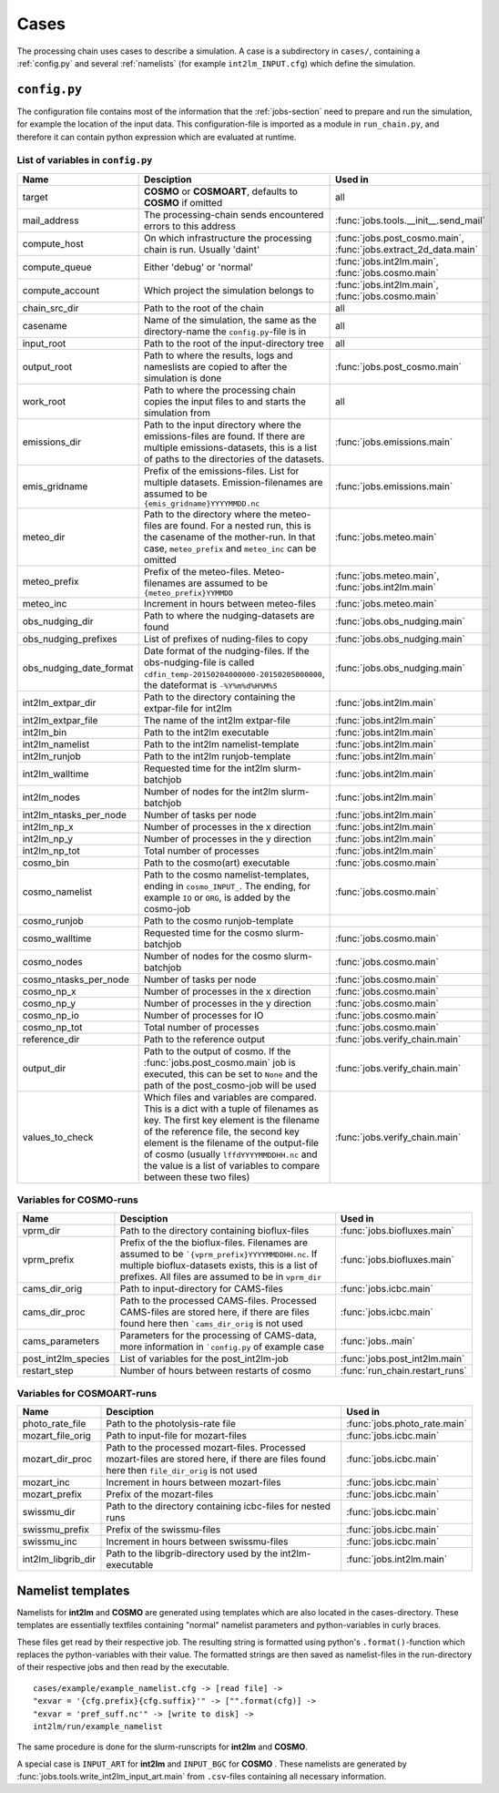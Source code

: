 .. _config-section:

Cases
=====

The processing chain uses cases to describe a simulation. A case is a
subdirectory in ``cases/``, containing a :ref:`config.py` and several
:ref:`namelists` (for example ``int2lm_INPUT.cfg``) which define the
simulation.

.. _config.py:

``config.py``
-------------
The configuration file contains most of the information that the :ref:`jobs-section` need to prepare and run the simulation, for example the location of the input data.
This configuration-file is imported as a module in ``run_chain.py``, and therefore
it can contain python expression which are evaluated at runtime.

List of variables in ``config.py``
~~~~~~~~~~~~~~~~~~~~~~~~~~~~~~~~~~~

+-------------------------+----------------------------------------------------------------------------------------------------------------------------------------------------------------------------------------------------------------------------------------------------------------------------------------------------------------------------------+-----------------------------------------------------------------+
| **Name**                | **Desciption**                                                                                                                                                                                                                                                                                                                   | **Used in**                                                     | 
+-------------------------+----------------------------------------------------------------------------------------------------------------------------------------------------------------------------------------------------------------------------------------------------------------------------------------------------------------------------------+-----------------------------------------------------------------+
| target                  | **COSMO** or **COSMOART**, defaults to **COSMO** if omitted                                                                                                                                                                                                                                                                      | all                                                             | 
+-------------------------+----------------------------------------------------------------------------------------------------------------------------------------------------------------------------------------------------------------------------------------------------------------------------------------------------------------------------------+-----------------------------------------------------------------+
| mail_address            | The processing-chain sends encountered errors to this address                                                                                                                                                                                                                                                                    | :func:`jobs.tools.__init__.send_mail`                           | 
+-------------------------+----------------------------------------------------------------------------------------------------------------------------------------------------------------------------------------------------------------------------------------------------------------------------------------------------------------------------------+-----------------------------------------------------------------+
| compute_host            | On which infrastructure the processing chain is run. Usually 'daint'                                                                                                                                                                                                                                                             | :func:`jobs.post_cosmo.main`, :func:`jobs.extract_2d_data.main` | 
+-------------------------+----------------------------------------------------------------------------------------------------------------------------------------------------------------------------------------------------------------------------------------------------------------------------------------------------------------------------------+-----------------------------------------------------------------+
| compute_queue           | Either 'debug' or 'normal'                                                                                                                                                                                                                                                                                                       | :func:`jobs.int2lm.main`, :func:`jobs.cosmo.main`               | 
+-------------------------+----------------------------------------------------------------------------------------------------------------------------------------------------------------------------------------------------------------------------------------------------------------------------------------------------------------------------------+-----------------------------------------------------------------+
| compute_account         | Which project the simulation belongs to                                                                                                                                                                                                                                                                                          | :func:`jobs.int2lm.main`, :func:`jobs.cosmo.main`               | 
+-------------------------+----------------------------------------------------------------------------------------------------------------------------------------------------------------------------------------------------------------------------------------------------------------------------------------------------------------------------------+-----------------------------------------------------------------+
| chain_src_dir           | Path to the root of the chain                                                                                                                                                                                                                                                                                                    | all                                                             | 
+-------------------------+----------------------------------------------------------------------------------------------------------------------------------------------------------------------------------------------------------------------------------------------------------------------------------------------------------------------------------+-----------------------------------------------------------------+
| casename                | Name of the simulation, the same as the directory-name the ``config.py``-file is in                                                                                                                                                                                                                                              | all                                                             | 
+-------------------------+----------------------------------------------------------------------------------------------------------------------------------------------------------------------------------------------------------------------------------------------------------------------------------------------------------------------------------+-----------------------------------------------------------------+
| input_root              | Path to the root of the input-directory tree                                                                                                                                                                                                                                                                                     | all                                                             | 
+-------------------------+----------------------------------------------------------------------------------------------------------------------------------------------------------------------------------------------------------------------------------------------------------------------------------------------------------------------------------+-----------------------------------------------------------------+
| output_root             | Path to where the results, logs and nameslists are copied to after the simulation is done                                                                                                                                                                                                                                        | :func:`jobs.post_cosmo.main`                                    | 
+-------------------------+----------------------------------------------------------------------------------------------------------------------------------------------------------------------------------------------------------------------------------------------------------------------------------------------------------------------------------+-----------------------------------------------------------------+
| work_root               | Path to where the processing chain copies the input files to and starts the simulation from                                                                                                                                                                                                                                      | all                                                             | 
+-------------------------+----------------------------------------------------------------------------------------------------------------------------------------------------------------------------------------------------------------------------------------------------------------------------------------------------------------------------------+-----------------------------------------------------------------+
| emissions_dir           | Path to the input directory where the emissions-files are found. If there are multiple emissions-datasets, this is a list of paths to the directories of the datasets.                                                                                                                                                           | :func:`jobs.emissions.main`                                     | 
+-------------------------+----------------------------------------------------------------------------------------------------------------------------------------------------------------------------------------------------------------------------------------------------------------------------------------------------------------------------------+-----------------------------------------------------------------+
| emis_gridname           | Prefix of the emissions-files. List for multiple datasets. Emission-filenames are assumed to be ``{emis_gridname}YYYYMMDD.nc``                                                                                                                                                                                                   | :func:`jobs.emissions.main`                                     | 
+-------------------------+----------------------------------------------------------------------------------------------------------------------------------------------------------------------------------------------------------------------------------------------------------------------------------------------------------------------------------+-----------------------------------------------------------------+
| meteo_dir               | Path to the directory where the meteo-files are found. For a nested run, this is the casename of the mother-run. In that case, ``meteo_prefix`` and ``meteo_inc`` can be omitted                                                                                                                                                 | :func:`jobs.meteo.main`                                         | 
+-------------------------+----------------------------------------------------------------------------------------------------------------------------------------------------------------------------------------------------------------------------------------------------------------------------------------------------------------------------------+-----------------------------------------------------------------+
| meteo_prefix            | Prefix of the meteo-files. Meteo-filenames are assumed to be ``{meteo_prefix}YYMMDD``                                                                                                                                                                                                                                            | :func:`jobs.meteo.main`, :func:`jobs.int2lm.main`               | 
+-------------------------+----------------------------------------------------------------------------------------------------------------------------------------------------------------------------------------------------------------------------------------------------------------------------------------------------------------------------------+-----------------------------------------------------------------+
| meteo_inc               | Increment in hours between meteo-files                                                                                                                                                                                                                                                                                           | :func:`jobs.meteo.main`                                         | 
+-------------------------+----------------------------------------------------------------------------------------------------------------------------------------------------------------------------------------------------------------------------------------------------------------------------------------------------------------------------------+-----------------------------------------------------------------+
| obs_nudging_dir         | Path to where the nudging-datasets are found                                                                                                                                                                                                                                                                                     | :func:`jobs.obs_nudging.main`                                   | 
+-------------------------+----------------------------------------------------------------------------------------------------------------------------------------------------------------------------------------------------------------------------------------------------------------------------------------------------------------------------------+-----------------------------------------------------------------+
| obs_nudging_prefixes    | List of prefixes of nuding-files to copy                                                                                                                                                                                                                                                                                         | :func:`jobs.obs_nudging.main`                                   | 
+-------------------------+----------------------------------------------------------------------------------------------------------------------------------------------------------------------------------------------------------------------------------------------------------------------------------------------------------------------------------+-----------------------------------------------------------------+
| obs_nudging_date_format | Date format of the nudging-files. If the obs-nudging-file is called ``cdfin_temp-20150204000000-20150205000000``, the dateformat is ``-%Y%m%d%H%M%S``                                                                                                                                                                            | :func:`jobs.obs_nudging.main`                                   | 
+-------------------------+----------------------------------------------------------------------------------------------------------------------------------------------------------------------------------------------------------------------------------------------------------------------------------------------------------------------------------+-----------------------------------------------------------------+
| int2lm_extpar_dir       | Path to the directory containing the extpar-file for int2lm                                                                                                                                                                                                                                                                      | :func:`jobs.int2lm.main`                                        | 
+-------------------------+----------------------------------------------------------------------------------------------------------------------------------------------------------------------------------------------------------------------------------------------------------------------------------------------------------------------------------+-----------------------------------------------------------------+
| int2lm_extpar_file      | The name of the int2lm extpar-file                                                                                                                                                                                                                                                                                               | :func:`jobs.int2lm.main`                                        | 
+-------------------------+----------------------------------------------------------------------------------------------------------------------------------------------------------------------------------------------------------------------------------------------------------------------------------------------------------------------------------+-----------------------------------------------------------------+
| int2lm_bin              | Path to the int2lm executable                                                                                                                                                                                                                                                                                                    | :func:`jobs.int2lm.main`                                        | 
+-------------------------+----------------------------------------------------------------------------------------------------------------------------------------------------------------------------------------------------------------------------------------------------------------------------------------------------------------------------------+-----------------------------------------------------------------+
| int2lm_namelist         | Path to the int2lm namelist-template                                                                                                                                                                                                                                                                                             | :func:`jobs.int2lm.main`                                        | 
+-------------------------+----------------------------------------------------------------------------------------------------------------------------------------------------------------------------------------------------------------------------------------------------------------------------------------------------------------------------------+-----------------------------------------------------------------+
| int2lm_runjob           | Path to the int2lm runjob-template                                                                                                                                                                                                                                                                                               | :func:`jobs.int2lm.main`                                        | 
+-------------------------+----------------------------------------------------------------------------------------------------------------------------------------------------------------------------------------------------------------------------------------------------------------------------------------------------------------------------------+-----------------------------------------------------------------+
| int2lm_walltime         | Requested time for the int2lm slurm-batchjob                                                                                                                                                                                                                                                                                     | :func:`jobs.int2lm.main`                                        | 
+-------------------------+----------------------------------------------------------------------------------------------------------------------------------------------------------------------------------------------------------------------------------------------------------------------------------------------------------------------------------+-----------------------------------------------------------------+
| int2lm_nodes            | Number of nodes for the int2lm slurm-batchjob                                                                                                                                                                                                                                                                                    | :func:`jobs.int2lm.main`                                        | 
+-------------------------+----------------------------------------------------------------------------------------------------------------------------------------------------------------------------------------------------------------------------------------------------------------------------------------------------------------------------------+-----------------------------------------------------------------+
| int2lm_ntasks_per_node  | Number of tasks per node                                                                                                                                                                                                                                                                                                         | :func:`jobs.int2lm.main`                                        | 
+-------------------------+----------------------------------------------------------------------------------------------------------------------------------------------------------------------------------------------------------------------------------------------------------------------------------------------------------------------------------+-----------------------------------------------------------------+
| int2lm_np_x             | Number of processes in the x direction                                                                                                                                                                                                                                                                                           | :func:`jobs.int2lm.main`                                        | 
+-------------------------+----------------------------------------------------------------------------------------------------------------------------------------------------------------------------------------------------------------------------------------------------------------------------------------------------------------------------------+-----------------------------------------------------------------+
| int2lm_np_y             | Number of processes in the y direction                                                                                                                                                                                                                                                                                           | :func:`jobs.int2lm.main`                                        | 
+-------------------------+----------------------------------------------------------------------------------------------------------------------------------------------------------------------------------------------------------------------------------------------------------------------------------------------------------------------------------+-----------------------------------------------------------------+
| int2lm_np_tot           | Total number of processes                                                                                                                                                                                                                                                                                                        | :func:`jobs.int2lm.main`                                        | 
+-------------------------+----------------------------------------------------------------------------------------------------------------------------------------------------------------------------------------------------------------------------------------------------------------------------------------------------------------------------------+-----------------------------------------------------------------+
| cosmo_bin               | Path to the cosmo(art) executable                                                                                                                                                                                                                                                                                                | :func:`jobs.cosmo.main`                                         | 
+-------------------------+----------------------------------------------------------------------------------------------------------------------------------------------------------------------------------------------------------------------------------------------------------------------------------------------------------------------------------+-----------------------------------------------------------------+
| cosmo_namelist          | Path to the cosmo namelist-templates, ending in ``cosmo_INPUT_``. The ending, for example ``IO`` or ``ORG``, is added by the cosmo-job                                                                                                                                                                                           | :func:`jobs.cosmo.main`                                         | 
+-------------------------+----------------------------------------------------------------------------------------------------------------------------------------------------------------------------------------------------------------------------------------------------------------------------------------------------------------------------------+-----------------------------------------------------------------+
| cosmo_runjob            | Path to the cosmo runjob-template                                                                                                                                                                                                                                                                                                |                                                                 | 
+-------------------------+----------------------------------------------------------------------------------------------------------------------------------------------------------------------------------------------------------------------------------------------------------------------------------------------------------------------------------+-----------------------------------------------------------------+
| cosmo_walltime          | Requested time for the cosmo slurm-batchjob                                                                                                                                                                                                                                                                                      | :func:`jobs.cosmo.main`                                         | 
+-------------------------+----------------------------------------------------------------------------------------------------------------------------------------------------------------------------------------------------------------------------------------------------------------------------------------------------------------------------------+-----------------------------------------------------------------+
| cosmo_nodes             | Number of nodes for the cosmo slurm-batchjob                                                                                                                                                                                                                                                                                     | :func:`jobs.cosmo.main`                                         | 
+-------------------------+----------------------------------------------------------------------------------------------------------------------------------------------------------------------------------------------------------------------------------------------------------------------------------------------------------------------------------+-----------------------------------------------------------------+
| cosmo_ntasks_per_node   | Number of tasks per node                                                                                                                                                                                                                                                                                                         | :func:`jobs.cosmo.main`                                         | 
+-------------------------+----------------------------------------------------------------------------------------------------------------------------------------------------------------------------------------------------------------------------------------------------------------------------------------------------------------------------------+-----------------------------------------------------------------+
| cosmo_np_x              | Number of processes in the x direction                                                                                                                                                                                                                                                                                           | :func:`jobs.cosmo.main`                                         | 
+-------------------------+----------------------------------------------------------------------------------------------------------------------------------------------------------------------------------------------------------------------------------------------------------------------------------------------------------------------------------+-----------------------------------------------------------------+
| cosmo_np_y              | Number of processes in the y direction                                                                                                                                                                                                                                                                                           | :func:`jobs.cosmo.main`                                         | 
+-------------------------+----------------------------------------------------------------------------------------------------------------------------------------------------------------------------------------------------------------------------------------------------------------------------------------------------------------------------------+-----------------------------------------------------------------+
| cosmo_np_io             | Number of processes for IO                                                                                                                                                                                                                                                                                                       | :func:`jobs.cosmo.main`                                         | 
+-------------------------+----------------------------------------------------------------------------------------------------------------------------------------------------------------------------------------------------------------------------------------------------------------------------------------------------------------------------------+-----------------------------------------------------------------+
| cosmo_np_tot            | Total number of processes                                                                                                                                                                                                                                                                                                        | :func:`jobs.cosmo.main`                                         | 
+-------------------------+----------------------------------------------------------------------------------------------------------------------------------------------------------------------------------------------------------------------------------------------------------------------------------------------------------------------------------+-----------------------------------------------------------------+
| reference_dir           | Path to the reference output                                                                                                                                                                                                                                                                                                     | :func:`jobs.verify_chain.main`                                  | 
+-------------------------+----------------------------------------------------------------------------------------------------------------------------------------------------------------------------------------------------------------------------------------------------------------------------------------------------------------------------------+-----------------------------------------------------------------+
| output_dir              | Path to the output of cosmo. If the :func:`jobs.post_cosmo.main` job is executed, this can be set to ``None`` and the path of the post_cosmo-job will be used                                                                                                                                                                    | :func:`jobs.verify_chain.main`                                  | 
+-------------------------+----------------------------------------------------------------------------------------------------------------------------------------------------------------------------------------------------------------------------------------------------------------------------------------------------------------------------------+-----------------------------------------------------------------+
| values_to_check         | Which files and variables are compared. This is a dict with a tuple of filenames as key. The first key element is the filename of the reference file, the second key element is the filename of the output-file of cosmo (usually ``lffdYYYYMMDDHH.nc`` and the value is a list of variables to compare between these two files) | :func:`jobs.verify_chain.main`                                  | 
+-------------------------+----------------------------------------------------------------------------------------------------------------------------------------------------------------------------------------------------------------------------------------------------------------------------------------------------------------------------------+-----------------------------------------------------------------+

Variables for **COSMO**-runs
~~~~~~~~~~~~~~~~~~~~~~~~~~~~

+---------------------+------------------------------------------------------------------------------------------------------------------------------------------------------------------------------------------------------------+--------------------------------+
| **Name**            | **Desciption**                                                                                                                                                                                             | **Used in**                    | 
+---------------------+------------------------------------------------------------------------------------------------------------------------------------------------------------------------------------------------------------+--------------------------------+
| vprm_dir            | Path to the directory containing bioflux-files                                                                                                                                                             | :func:`jobs.biofluxes.main`    | 
+---------------------+------------------------------------------------------------------------------------------------------------------------------------------------------------------------------------------------------------+--------------------------------+
| vprm_prefix         | Prefix of the the bioflux-files. Filenames are assumed to be ```{vprm_prefix}YYYYMMDDHH.nc``. If multiple bioflux-datasets exists, this is a list of prefixes. All files are assumed to be in ``vprm_dir`` | :func:`jobs.biofluxes.main`    | 
+---------------------+------------------------------------------------------------------------------------------------------------------------------------------------------------------------------------------------------------+--------------------------------+
| cams_dir_orig       | Path to input-directory for CAMS-files                                                                                                                                                                     | :func:`jobs.icbc.main`         | 
+---------------------+------------------------------------------------------------------------------------------------------------------------------------------------------------------------------------------------------------+--------------------------------+
| cams_dir_proc       | Path to the processed CAMS-files. Processed CAMS-files are stored here, if there are files found here then ```cams_dir_orig`` is not used                                                                  | :func:`jobs.icbc.main`         | 
+---------------------+------------------------------------------------------------------------------------------------------------------------------------------------------------------------------------------------------------+--------------------------------+
| cams_parameters     | Parameters for the processing of CAMS-data, more information in ```config.py`` of example case                                                                                                             | :func:`jobs..main`             | 
+---------------------+------------------------------------------------------------------------------------------------------------------------------------------------------------------------------------------------------------+--------------------------------+
| post_int2lm_species | List of variables for the post_int2lm-job                                                                                                                                                                  | :func:`jobs.post_int2lm.main`  | 
+---------------------+------------------------------------------------------------------------------------------------------------------------------------------------------------------------------------------------------------+--------------------------------+
| restart_step        | Number of hours between restarts of cosmo                                                                                                                                                                  | :func:`run_chain.restart_runs` | 
+---------------------+------------------------------------------------------------------------------------------------------------------------------------------------------------------------------------------------------------+--------------------------------+

Variables for **COSMOART**-runs
~~~~~~~~~~~~~~~~~~~~~~~~~~~~~~~

+--------------------+----------------------------------------------------------------------------------------------------------------------------------------------+------------------------------+
| **Name**           | **Desciption**                                                                                                                               | **Used in**                  | 
+--------------------+----------------------------------------------------------------------------------------------------------------------------------------------+------------------------------+
| photo_rate_file    | Path to the photolysis-rate file                                                                                                             | :func:`jobs.photo_rate.main` | 
+--------------------+----------------------------------------------------------------------------------------------------------------------------------------------+------------------------------+
| mozart_file_orig   | Path to input-file for mozart-files                                                                                                          | :func:`jobs.icbc.main`       | 
+--------------------+----------------------------------------------------------------------------------------------------------------------------------------------+------------------------------+
| mozart_dir_proc    | Path to the processed mozart-files. Processed mozart-files are stored here, if there are files found here then ``file_dir_orig`` is not used | :func:`jobs.icbc.main`       | 
+--------------------+----------------------------------------------------------------------------------------------------------------------------------------------+------------------------------+
| mozart_inc         | Increment in hours between mozart-files                                                                                                      | :func:`jobs.icbc.main`       | 
+--------------------+----------------------------------------------------------------------------------------------------------------------------------------------+------------------------------+
| mozart_prefix      | Prefix of the mozart-files                                                                                                                   | :func:`jobs.icbc.main`       | 
+--------------------+----------------------------------------------------------------------------------------------------------------------------------------------+------------------------------+
| swissmu_dir        | Path to the directory containing icbc-files for nested runs                                                                                  | :func:`jobs.icbc.main`       | 
+--------------------+----------------------------------------------------------------------------------------------------------------------------------------------+------------------------------+
| swissmu_prefix     | Prefix of the swissmu-files                                                                                                                  | :func:`jobs.icbc.main`       | 
+--------------------+----------------------------------------------------------------------------------------------------------------------------------------------+------------------------------+
| swissmu_inc        | Increment in hours between swissmu-files                                                                                                     | :func:`jobs.icbc.main`       | 
+--------------------+----------------------------------------------------------------------------------------------------------------------------------------------+------------------------------+
| int2lm_libgrib_dir | Path to the libgrib-directory used by the int2lm-executable                                                                                  | :func:`jobs.int2lm.main`     | 
+--------------------+----------------------------------------------------------------------------------------------------------------------------------------------+------------------------------+

.. _namelists:

Namelist templates
------------------

Namelists for **int2lm** and **COSMO** are generated using templates which are also located in
the cases-directory. These templates are essentially textfiles containing "normal" namelist
parameters and python-variables in curly braces.

These files get read by their respective job.
The resulting string is formatted using python's ``.format()``-function which replaces the
python-variables with their value. The formatted strings are then saved as namelist-files in the
run-directory of their respective jobs and then read by the executable. ::

  cases/example/example_namelist.cfg -> [read file] ->
  "exvar = '{cfg.prefix}{cfg.suffix}'" -> ["".format(cfg)] ->
  "exvar = 'pref_suff.nc'" -> [write to disk] ->
  int2lm/run/example_namelist

The same procedure is done for the slurm-runscripts for **int2lm** and **COSMO**.

A special case is ``INPUT_ART`` for **int2lm** and ``INPUT_BGC`` for **COSMO** . These namelists are
generated by :func:`jobs.tools.write_int2lm_input_art.main` from ``.csv``-files containing all
necessary information.

